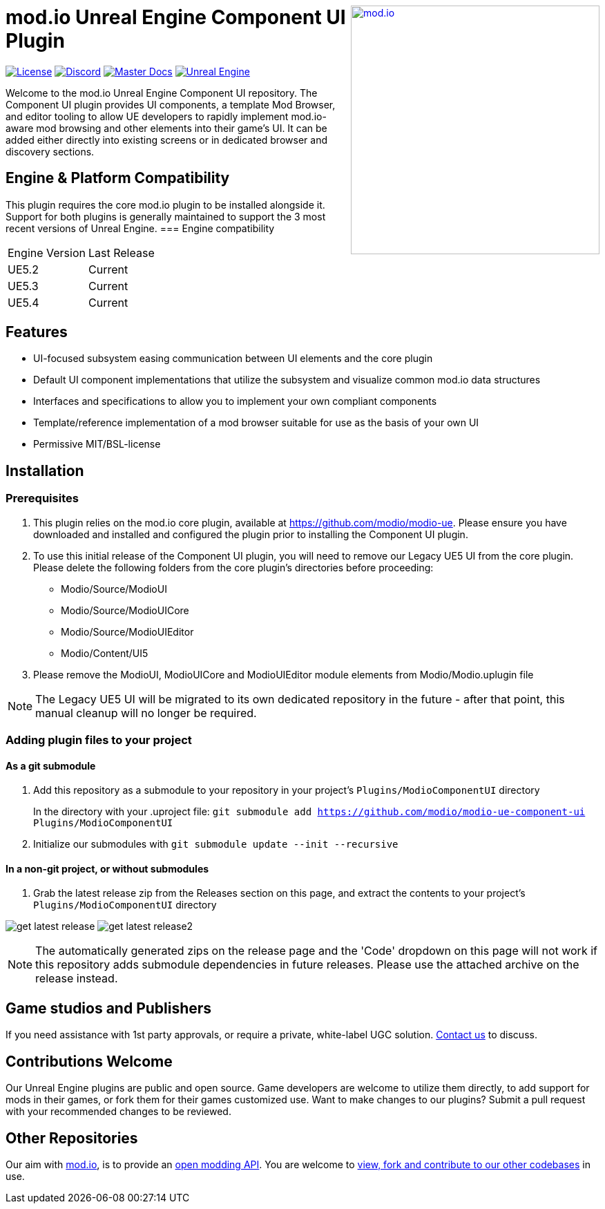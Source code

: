 ++++
<a href="https://mod.io"><img src="https://mod.io/images/branding/modio-logo-bluedark.svg" alt="mod.io" width="360" align="right"/></a>
++++

= mod.io Unreal Engine Component UI Plugin

image:https://img.shields.io/badge/license-MIT-brightgreen.svg[alt="License", link="https://github.com/modio/modio-sdk/blob/master/LICENSE"]
image:https://img.shields.io/discord/389039439487434752.svg?label=Discord&logo=discord&color=7289DA&labelColor=2C2F33[alt="Discord", link="https://discord.mod.io"]
image:https://img.shields.io/badge/docs-master-green.svg[alt="Master Docs", link="https://docs.mod.io/unreal/"]
image:https://img.shields.io/badge/Unreal-5.2%2B-green[alt="Unreal Engine", link="https://www.unrealengine.com"]

Welcome to the mod.io Unreal Engine Component UI repository. The Component UI plugin provides UI components, a template Mod Browser, and editor tooling to allow UE developers to rapidly implement mod.io-aware mod browsing and other elements into their game's UI.  
It can be added either directly into existing screens or in dedicated browser and discovery sections.  

== Engine & Platform Compatibility

This plugin requires the core mod.io plugin to be installed alongside it. Support for both plugins is generally maintained to support the 3 most recent versions of Unreal Engine. 
=== Engine compatibility

|===
|Engine Version | Last Release
|UE5.2 | Current
|UE5.3 | Current
|UE5.4 | Current
|===


== Features

* UI-focused subsystem easing communication between UI elements and the core plugin
* Default UI component implementations that utilize the subsystem and visualize common mod.io data structures
* Interfaces and specifications to allow you to implement your own compliant components
* Template/reference implementation of a mod browser suitable for use as the basis of your own UI
* Permissive MIT/BSL-license

== Installation

=== Prerequisites

. This plugin relies on the mod.io core plugin, available at https://github.com/modio/modio-ue. Please ensure you have downloaded and installed and configured the plugin prior to installing the Component UI plugin. 

. To use this initial release of the Component UI plugin, you will need to remove our Legacy UE5 UI from the core plugin. Please delete the following folders from the core plugin's directories before proceeding:

	* Modio/Source/ModioUI
	* Modio/Source/ModioUICore
	* Modio/Source/ModioUIEditor
	* Modio/Content/UI5
. Please remove the ModioUI, ModioUICore and ModioUIEditor module elements from Modio/Modio.uplugin file

NOTE: The Legacy UE5 UI will be migrated to its own dedicated repository in the future - after that point, this manual cleanup will no longer be required. 

=== Adding plugin files to your project
==== As a git submodule

. Add this repository as a submodule to your repository in your project's `Plugins/ModioComponentUI` directory
+
In the directory with your .uproject file: `git submodule add https://github.com/modio/modio-ue-component-ui Plugins/ModioComponentUI`
. Initialize our submodules with `git submodule update --init --recursive`

==== In a non-git project, or without submodules

. Grab the latest release zip from the Releases section on this page, and extract the contents to your project's `Plugins/ModioComponentUI` directory

image:Doc/doc_root/en-us/component-ui/img/get_latest_release.png[] image:Doc/doc_root/en-us/component-ui/img/get_latest_release2.png[]

NOTE: The automatically generated zips on the release page and the 'Code' dropdown on this page will not work if this repository adds submodule dependencies in future releases. Please use the attached archive on the release instead. 


== Game studios and Publishers [[contact-us]]

If you need assistance with 1st party approvals, or require a private, white-label UGC solution. mailto:developers@mod.io[Contact us] to discuss.

== Contributions Welcome

Our Unreal Engine plugins are public and open source. Game developers are welcome to utilize them directly, to add support for mods in their games, or fork them for their games customized use. Want to make changes to our plugins? Submit a pull request with your recommended changes to be reviewed.

== Other Repositories

Our aim with https://mod.io[mod.io], is to provide an https://docs.mod.io[open modding API]. You are welcome to https://github.com/modio[view, fork and contribute to our other codebases] in use.

